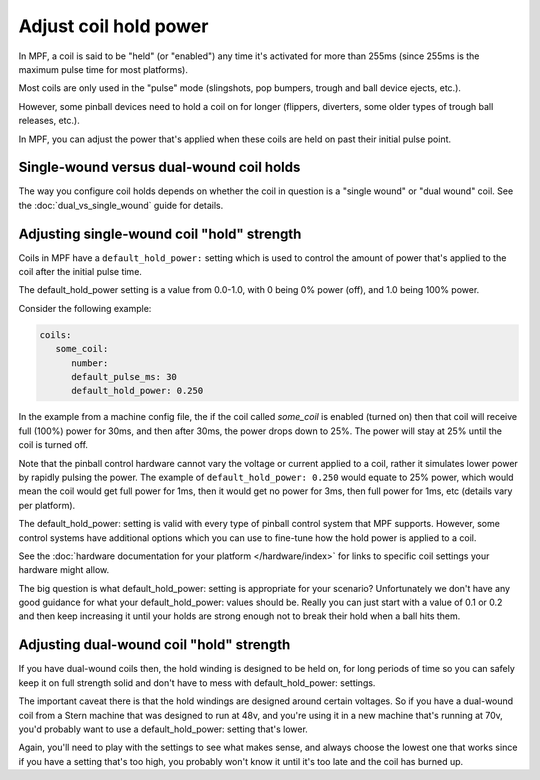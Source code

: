 Adjust coil hold power
======================

In MPF, a coil is said to be "held" (or "enabled") any time it's activated for
more than 255ms (since 255ms is the maximum pulse time for most platforms).

Most coils are only used in the "pulse" mode (slingshots, pop bumpers, trough
and ball device ejects, etc.).

However, some pinball devices need to hold a coil on for longer (flippers,
diverters, some older types of trough ball releases, etc.).

In MPF, you can adjust the power that's applied when these coils are held on
past their initial pulse point.

Single-wound versus dual-wound coil holds
-----------------------------------------

The way you configure coil holds depends on whether the coil in question is
a "single wound" or "dual wound" coil. See the
:doc:`dual_vs_single_wound` guide for details.

Adjusting single-wound coil "hold" strength
-------------------------------------------

Coils in MPF have a ``default_hold_power:`` setting which is used to control the
amount of power that's applied to the coil after the initial pulse time.

The default_hold_power setting is a value from 0.0-1.0, with 0 being 0% power
(off), and 1.0 being 100% power.

Consider the following example:

.. code-block:: mpf-config

   coils:
      some_coil:
         number:
         default_pulse_ms: 30
         default_hold_power: 0.250

In the example from a machine config file, the if the coil called
*some_coil* is enabled (turned on) then that coil will receive full (100%)
power for 30ms, and then after 30ms, the power drops down to 25%. The power will
stay at 25% until the coil is turned off.

Note that the pinball control hardware cannot vary the voltage or current
applied to a coil, rather it simulates lower power by rapidly pulsing the
power. The example of ``default_hold_power: 0.250`` would equate to 25% power,
which would mean the coil would get full power for 1ms, then it would get no
power for 3ms, then full power for 1ms, etc (details vary per platform).

The default_hold_power: setting is valid with every type of pinball control
system that MPF supports. However, some control systems have additional options
which you can use to fine-tune how the hold power is applied to a coil.

See the :doc:`hardware documentation for your platform </hardware/index>` for
links to specific coil settings your hardware might allow.

The big question is what default_hold_power: setting is appropriate for your
scenario? Unfortunately we don't have any good guidance for
what your default_hold_power: values should be. Really you can just start
with a value of 0.1 or 0.2 and then keep increasing it until your holds are
strong enough not to break their hold when a ball hits them.

Adjusting dual-wound coil "hold" strength
-----------------------------------------

If you have dual-wound coils then, the hold winding is designed to be held on,
for long periods of time so you can safely keep it on full strength solid and
don't have to mess with default_hold_power: settings.

The important caveat there is that the hold windings are designed around
certain voltages. So if you have a dual-wound coil from a Stern machine that
was designed to run at 48v, and you're using it in a new machine that's running
at 70v, you'd probably want to use a default_hold_power: setting that's lower.

Again, you'll need to play with the settings to see what makes sense, and always
choose the lowest one that works since if you have a setting that's too high,
you probably won't know it until it's too late and the coil has burned up.

